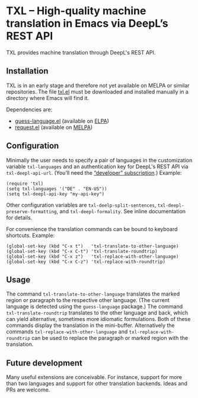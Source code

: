 

* TXL – High-quality machine translation in Emacs via DeepL’s REST API
TXL provides machine translation through DeepL's REST API.

** Installation
TXL is in an early stage and therefore not yet available on MELPA or similar repositories.  The file [[https://github.com/tmalsburg/txl.el/blob/master/txl.el][txl.el]] must be downloaded and installed manually in a directory where Emacs will find it.

Dependencies are:
- [[https://github.com/tmalsburg/guess-language.el][guess-language.el]] (available on [[http://elpa.gnu.org/packages/guess-language.html][ELPA]])
- [[https://github.com/tkf/emacs-request][request.el]] (available on [[https://melpa.org/#/request][MELPA]])

** Configuration
Minimally the user needs to specify a pair of languages in the customization variable ~txl-languages~ and an authentication key for DeepL's REST API via ~txl-deepl-api-url~.  (You’ll need the [[https://www.deepl.com/pro?cta=menu-plans/][“developer” subscription]].)  Example:

#+BEGIN_SRC elisp
(require 'txl)
(setq txl-languages '("DE" . "EN-US"))
(setq txl-deepl-api-key "my-api-key")
#+END_SRC

Other configuration variables are ~txl-deelp-split-sentences~, ~txl-deepl-preserve-formatting~, and ~txl-deepl-formality~.  See inline documentation for details.

For convenience the translation commands can be bound to keyboard shortcuts.  Example:

#+BEGIN_SRC elisp
(global-set-key (kbd "C-x t")   'txl-translate-to-other-language)
(global-set-key (kbd "C-x C-t") 'txl-translate-roundtrip)
(global-set-key (kbd "C-x z")   'txl-replace-with-other-language)
(global-set-key (kbd "C-x C-z") 'txl-replace-with-roundtrip)
#+END_SRC

** Usage
The command ~txl-translate-to-other-language~ translates the marked region or paragraph to the respective other language.  (The current language is detected using the ~guess-language~ package.)  The command ~txl-translate-roundtrip~ translates to the other language and back, which can yield alternative, sometimes more idiomatic formulations.  Both of these commands display the translation in the mini-buffer.  Alternatively the commands ~txl-replace-with-other-language~ and ~txl-replace-with-roundtrip~ can be used to replace the paragraph or marked region with the translation.

** Future development
Many useful extensions are conceivable.  For instance, support for more than two languages and support for other translation backends.  Ideas and PRs are welcome.
